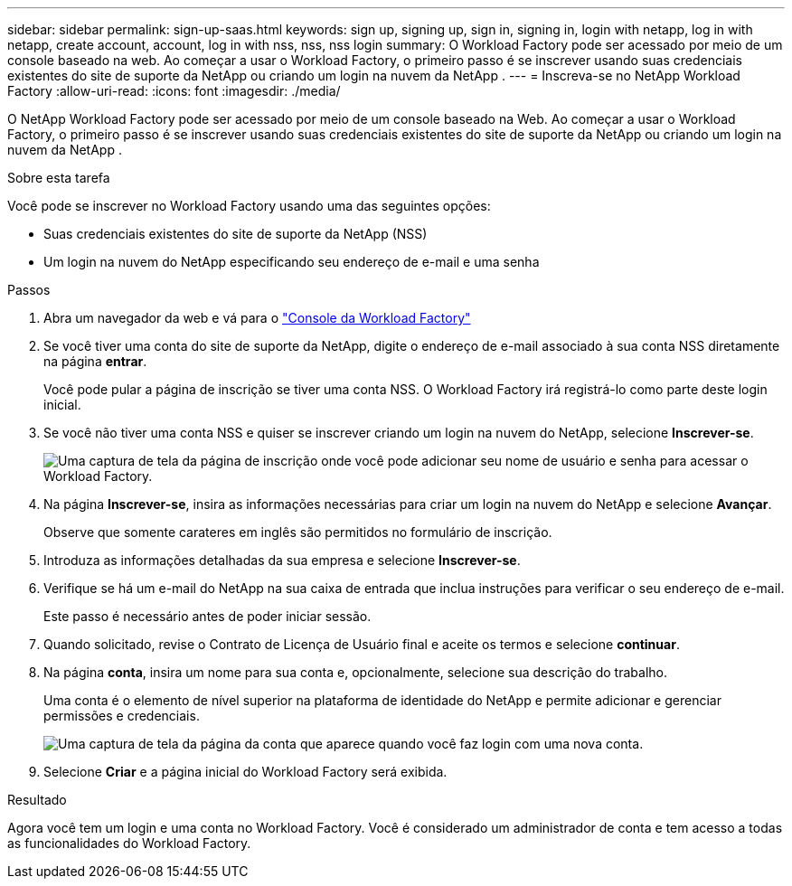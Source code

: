---
sidebar: sidebar 
permalink: sign-up-saas.html 
keywords: sign up, signing up, sign in, signing in, login with netapp, log in with netapp, create account, account, log in with nss, nss, nss login 
summary: O Workload Factory pode ser acessado por meio de um console baseado na web.  Ao começar a usar o Workload Factory, o primeiro passo é se inscrever usando suas credenciais existentes do site de suporte da NetApp ou criando um login na nuvem da NetApp . 
---
= Inscreva-se no NetApp Workload Factory
:allow-uri-read: 
:icons: font
:imagesdir: ./media/


[role="lead"]
O NetApp Workload Factory pode ser acessado por meio de um console baseado na Web.  Ao começar a usar o Workload Factory, o primeiro passo é se inscrever usando suas credenciais existentes do site de suporte da NetApp ou criando um login na nuvem da NetApp .

.Sobre esta tarefa
Você pode se inscrever no Workload Factory usando uma das seguintes opções:

* Suas credenciais existentes do site de suporte da NetApp (NSS)
* Um login na nuvem do NetApp especificando seu endereço de e-mail e uma senha


.Passos
. Abra um navegador da web e vá para o https://console.workloads.netapp.com["Console da Workload Factory"^]
. Se você tiver uma conta do site de suporte da NetApp, digite o endereço de e-mail associado à sua conta NSS diretamente na página *entrar*.
+
Você pode pular a página de inscrição se tiver uma conta NSS.  O Workload Factory irá registrá-lo como parte deste login inicial.

. Se você não tiver uma conta NSS e quiser se inscrever criando um login na nuvem do NetApp, selecione *Inscrever-se*.
+
image:screenshot-sign-up1.png["Uma captura de tela da página de inscrição onde você pode adicionar seu nome de usuário e senha para acessar o Workload Factory."]

. Na página *Inscrever-se*, insira as informações necessárias para criar um login na nuvem do NetApp e selecione *Avançar*.
+
Observe que somente carateres em inglês são permitidos no formulário de inscrição.

. Introduza as informações detalhadas da sua empresa e selecione *Inscrever-se*.
. Verifique se há um e-mail do NetApp na sua caixa de entrada que inclua instruções para verificar o seu endereço de e-mail.
+
Este passo é necessário antes de poder iniciar sessão.

. Quando solicitado, revise o Contrato de Licença de Usuário final e aceite os termos e selecione *continuar*.
. Na página *conta*, insira um nome para sua conta e, opcionalmente, selecione sua descrição do trabalho.
+
Uma conta é o elemento de nível superior na plataforma de identidade do NetApp e permite adicionar e gerenciar permissões e credenciais.

+
image:screenshot-account-selection.png["Uma captura de tela da página da conta que aparece quando você faz login com uma nova conta."]

. Selecione *Criar* e a página inicial do Workload Factory será exibida.


.Resultado
Agora você tem um login e uma conta no Workload Factory.  Você é considerado um administrador de conta e tem acesso a todas as funcionalidades do Workload Factory.
